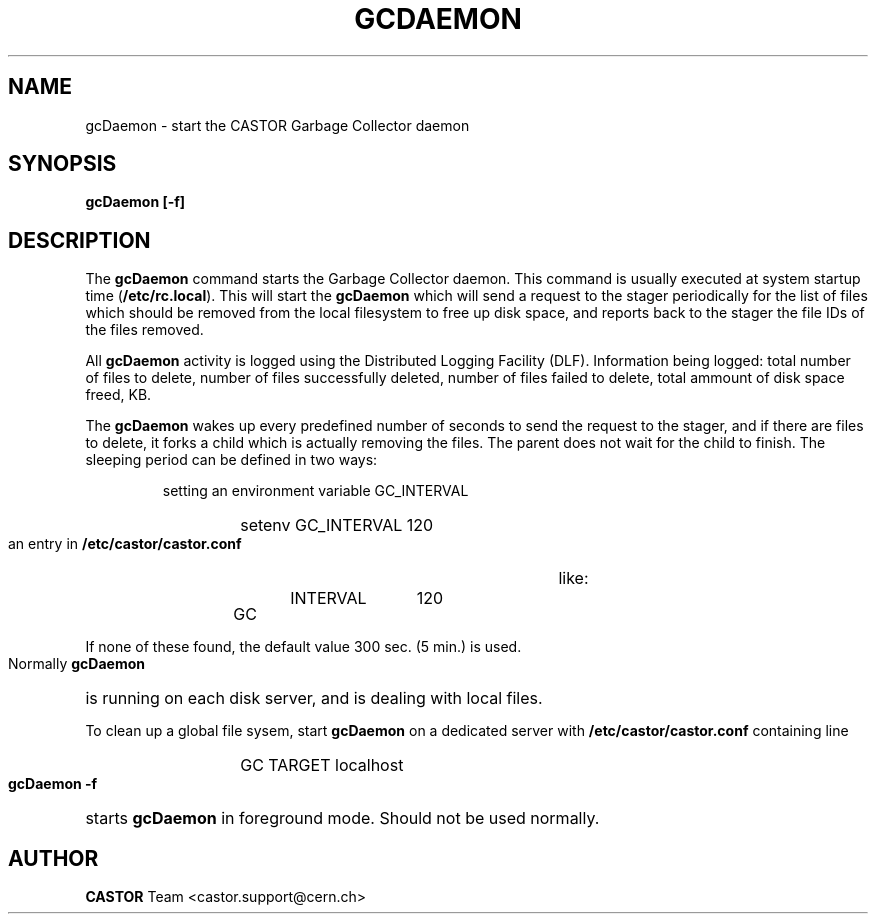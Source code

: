 .lf 1 expertd.man
.\" @(#)$RCSfile: gcDaemon.man,v $ $Revision: 1.1 $ $Date: 2005/03/29 13:17:39 $ CERN IT-ADC Viktor Jiltsov
.\" Copyright (C) 2004 by CERN/IT/ADC
.\" All rights reserved
.\"
.TH GCDAEMON 1 "$Date: 2005/03/29 13:17:39 $" CASTOR "Garbage Collector daemon"
.SH NAME
gcDaemon \- start the CASTOR Garbage Collector daemon
.SH SYNOPSIS
.B gcDaemon [-f]
.SH DESCRIPTION
.LP
The
.B gcDaemon
command starts the Garbage Collector daemon.
This command is usually executed at system startup time
.RB ( /etc/rc.local ).
This will start the 
.B gcDaemon
which will send a request to the stager
periodically for the list of files which should be removed from the local
filesystem to free up disk space, and reports back to the stager the file IDs 
of the files removed.
.
.LP
All 
.B gcDaemon
activity is logged using the Distributed Logging Facility (DLF). 
Information being logged: total number of files to delete, number of files
successfully deleted, number of files failed to delete, total ammount of disk 
space freed, KB.
.LP
The 
.B gcDaemon
wakes up every predefined number of seconds to send the request
to the stager, and if there are files to delete, it forks a child which is
actually removing the files. The parent does not wait for the child to finish.
The sleeping period can be defined in
two ways:
.RS
.LP
setting an environment variable GC_INTERVAL
.RS
.HP
setenv GC_INTERVAL 120
.RE
.LP
an entry in
.B /etc/castor/castor.conf
like:
.RS
.HP
GC	INTERVAL	120
.RE
.RE
.LP
If none of these found, the default value 300 sec. (5 min.) is used.
.LP
Normally
.B gcDaemon
is running on each disk server, and is dealing with local files.
.LP
To clean up a global file sysem, start
.B
gcDaemon
on a dedicated server with 
.B /etc/castor/castor.conf
containing line
.RS
.RS
.HP
GC      TARGET        localhost
.RE
.RE
.LP
.B gcDaemon -f
starts
.B gcDaemon 
in foreground mode. Should not be used normally.  
.LP
.SH AUTHOR
\fBCASTOR\fP Team <castor.support@cern.ch>
